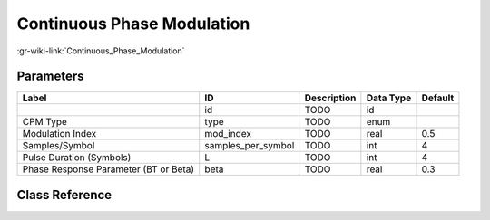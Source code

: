 ---------------------------
Continuous Phase Modulation
---------------------------

:gr-wiki-link:`Continuous_Phase_Modulation`

Parameters
**********

+-------------------------------------+-------------------------------------+-------------------------------------+-------------------------------------+-------------------------------------+
|Label                                |ID                                   |Description                          |Data Type                            |Default                              |
+=====================================+=====================================+=====================================+=====================================+=====================================+
|                                     |id                                   |TODO                                 |id                                   |                                     |
+-------------------------------------+-------------------------------------+-------------------------------------+-------------------------------------+-------------------------------------+
|CPM Type                             |type                                 |TODO                                 |enum                                 |                                     |
+-------------------------------------+-------------------------------------+-------------------------------------+-------------------------------------+-------------------------------------+
|Modulation Index                     |mod_index                            |TODO                                 |real                                 |0.5                                  |
+-------------------------------------+-------------------------------------+-------------------------------------+-------------------------------------+-------------------------------------+
|Samples/Symbol                       |samples_per_symbol                   |TODO                                 |int                                  |4                                    |
+-------------------------------------+-------------------------------------+-------------------------------------+-------------------------------------+-------------------------------------+
|Pulse Duration (Symbols)             |L                                    |TODO                                 |int                                  |4                                    |
+-------------------------------------+-------------------------------------+-------------------------------------+-------------------------------------+-------------------------------------+
|Phase Response Parameter (BT or Beta)|beta                                 |TODO                                 |real                                 |0.3                                  |
+-------------------------------------+-------------------------------------+-------------------------------------+-------------------------------------+-------------------------------------+

Class Reference
*******************

.. tabs::

   .. group-tab:: Python
      TODO

   .. group-tab:: C++

      .. doxygengroup:: block_digital_cpmmod
         :content-only:
         :undoc-members:
         :private-members:
         :members:

